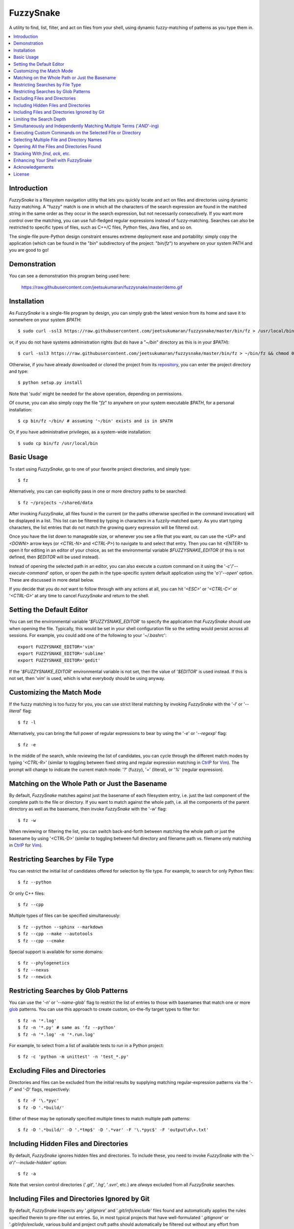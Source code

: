 FuzzySnake
==========
A utility to find, list, filter, and act on files from your shell, using
dynamic fuzzy-matching of patterns as you type them in.

.. image:: https://raw.githubusercontent.com/jeetsukumaran/fuzzysnake/master/demo.gif
   :height: 600px
   :alt: Demonstration of FuzzySnake in action.
   :target: https://raw.githubusercontent.com/jeetsukumaran/fuzzysnake/master/demo.gif

.. contents::
    :local:

Introduction
------------

`FuzzySnake` is a filesystem navigation utility that lets you quickly locate
and act on files and directories using dynamic fuzzy matching. A "fuzzy" match
is one in which all the characters of the search expression are found in the
matched string in the same order as they occur in the search expression, but
not necessarily consecutively. If you want more control over the matching, you
can use full-fledged regular expressions instead of fuzzy-matching. Searches
can also be restricted to specific types of files, such as C++/C files, Python
files, Java files, and so on.

The single-file pure-Python design constraint ensures extreme deployment ease
and portability: simply copy the application (which can be found in the "`bin`"
subdirectory of the project: "`bin/fz`") to anywhere on your system PATH and
you are good to go!

Demonstration
-------------

You can see a demonstration this program being used here:

    https://raw.githubusercontent.com/jeetsukumaran/fuzzysnake/master/demo.gif

Installation
------------

As `FuzzySnake` is a single-file program by design, you can simply grab the
latest version from its home and save it to somewhere on your system `$PATH`::

    $ sudo curl -ssl3 https://raw.githubusercontent.com/jeetsukumaran/fuzzysnake/master/bin/fz > /usr/local/bin/fz && chmod 0755 !#:3

or, if you do not have systems administration rights (but do have a "`~/bin`"
directory as this is in your `$PATH`)::

    $ curl -ssl3 https://raw.githubusercontent.com/jeetsukumaran/fuzzysnake/master/bin/fz > ~/bin/fz && chmod 0755 !#:3

Otherwise, if you have already downloaded or cloned the project from its
`repository <https://github.com/jeetsukumaran/fuzzysnake>`_, you can enter the
project directory and type::

    $ python setup.py install

Note that 'sudo' might be needed for the above operation, depending on
permissions.

Of course, you can also simply copy the file "`fz`" to anywhere on your system
executable `$PATH`, for a personal installation::

    $ cp bin/fz ~/bin/ # assuming '~/bin' exists and is in $PATH

Or, if you have administrative privileges, as a system-wide installation::

    $ sudo cp bin/fz /usr/local/bin

Basic Usage
-----------

To start using `FuzzySnake`, go to one of your favorite project directories,
and simply type::

    $ fz

Alternatively, you can can explicitly pass in one or more directory paths to be
searched::

    $ fz ~/projects ~/shared/data

After invoking `FuzzySnake`, all files found in the current (or the paths
otherwise specified in the command invocation) will be displayed in a list.
This list can be filtered by typing in characters in a fuzzily-matched query.
As you start typing characters, the list entries that do not match the growing
query expression will be filtered out.

Once you have the list down to manageable size, or whenever you see a file that
you want, ou can use the `<UP>` and `<DOWN>` arrow keys (or `<CTRL-N>` and
`<CTRL-P>`) to navigate to and select that entry.
Then you can hit `<ENTER>` to open it for editing in an editor of your choice,
as set the environmental variable `$FUZZYSNAKE_EDITOR` (if this is not defined,
then `$EDITOR` will be used instead).

Instead of opening the selected path in an editor, you can also execute a
custom command on it using the '`-c`'/'`--execute-command`' option, or open the
path in the type-specific system default application using the '`o`'/'`--open`'
option. These are discussed in more detail below.

If you decide that you do *not* want to follow through with any actions at all,
you can hit '`<ESC>`' or '`<CTRL-C>`' or '`<CTRL-G>`' at any time to cancel
`FuzzySnake` and return to the shell.

Setting the Default Editor
--------------------------

You can set the environmental variable '`$FUZZYSNAKE_EDITOR`' to specify the
application that `FuzzySnake` should use when opening the file. Typically, this
would be set in your shell configuration file so the setting would persist
across all sessions. For example, you could add one of the following to your
'`~/.bashrc`'::

    export FUZZYSNAKE_EDITOR='vim'
    export FUZZYSNAKE_EDITOR='sublime'
    export FUZZYSNAKE_EDITOR='gedit'

If the '`$FUZZYSNAKE_EDITOR`' environmental variable is not set, then the value
of '`$EDITOR`' is used instead. If this is not set, then '`vim`' is used, which
is what everybody should be using anyway.

Customizing the Match Mode
--------------------------
If the fuzzy matching is too fuzzy for you, you can use strict literal matching
by invoking `FuzzySnake` with the '`-l`' or '`--literal`' flag::

    $ fz -l

Alternatively, you can bring the full power of regular expressions to bear by
using the '`-e`' or '`--regexp`' flag::

    $ fz -e

In the middle of the search, while reviewing the list of candidates, you can
cycle through the different match modes by typing '`<CTRL-R`>' (similar to
toggling between fixed string and regular expression matching in `CtrlP
<https://github.com/kien/ctrlp.vim>`_ for `Vim <http://www.vim.org>`_). The
prompt will change to indicate the current match mode: '`?`' (fuzzy), '`=`'
(literal), or '`%`' (regular expression).

.. You can set a particular matching mode directly by:

.. - `<CTRL-F>` for fuzzy-matching mode,
.. - `<CTRL-E>` for regular-expression matching mode, and
.. - `<CTRL-L>` for literal-matching mode.

Matching on the Whole Path or Just the Basename
-----------------------------------------------

By default, `FuzzySnake` matches against just the basename of each filesystem
entry, i.e. just the last component of the complete path to the file or
directory.  If you want to match against the whole path, i.e. all the
components of the parent directory as well as the basename, then invoke
`FuzzySnake` with the '`-w`' flag::

    $ fz -w

When reviewing or filtering the list, you can switch back-and-forth between
matching the whole path or just the basename by using '<CTRL-D>' (similar to
toggling between full directory and filename path vs. filename only matching in
`CtrlP <https://github.com/kien/ctrlp.vim>`_ for `Vim <http://www.vim.org>`_).

Restricting Searches by File Type
---------------------------------

You can restrict the initial list of candidates offered for selection by file
type. For example, to search for only Python files::

    $ fz --python

Or only C++ files::

    $ fz --cpp

Multiple types of files can be specified simultaneously::

    $ fz --python --sphinx --markdown
    $ fz --cpp --make --autotools
    $ fz --cpp --cmake

Special support is available for some domains::

    $ fz --phylogenetics
    $ fz --nexus
    $ fz --newick

Restricting Searches by Glob Patterns
-------------------------------------

You can use the '`-n`' or '`--name-glob`' flag to restrict the list of entries
to those with basenames that match one or more `glob
<https://docs.python.org/3.4/library/fnmatch.html>`_ patterns.  You can use
this approach to create custom, on-the-fly target types to filter for::

    $ fz -n '*.log'
    $ fz -n '*.py' # same as 'fz --python'
    $ fz -n '*.log' -n '*.run.log'

For example, to select from a list of available tests to run in a Python project::

    $ fz -c 'python -m unittest' -n 'test_*.py'

Excluding Files and Directories
-------------------------------

Directories and files can be excluded from the initial results by supplying
matching regular-expression patterns via the '`-F`' and '`-D`' flags,
respectively::

    $ fz -F '\.*pyc'
    $ fz -D '.*build/'

Either of these may be optionally specified multiple times to match multiple
path patterns::

    $ fz -D '.*build/' -D '.*tmp$' -D '.*var' -F '\.*pyc$' -F 'output\d\+.txt'

Including Hidden Files and Directories
--------------------------------------
By default, `FuzzySnake` ignores hidden files and directories. To include
these, you need to invoke `FuzzySnake` with the '`-a`'/'`--include-hidden`'
option::

    $ fz -a

Note that version control directories ('`.git`', '`.hg`', '`.svn`', etc.) are
*always* excluded from all `FuzzySnake` searches.

Including Files and Directories Ignored by Git
----------------------------------------------
By default, `FuzzySnake` inspects any '`.gitignore`' and '`.git/info/exclude`'
files found and automatically applies the rules specified therein to pre-filter
out entries.  So, in most typical projects that have well-formulated
'`.gitignore`' or '`.git/info/exclude`, various build and project cruft paths
should automatically be filtered out without any effort from yourself. If you
do *not* want this behavior, and want to actually see paths ignored by
directives specified in the project's '`.gitignore`' or '`.git/info/exclude`'
files, then use the '`--include-gitignores`' flag to request that
`FuzzySnake` ignore these directives::

    $ fz --include-gitignores

Limiting the Search Depth
-------------------------
By default, `FuzzySnake` will drill down as far as it can go starting
from the directory in which it was invoked or the directory path(s) passed to
it as arguments. If you want to limit this, you can use the '`-r`' or
'`--recursion-limit`' option. This takes any integer >= 0 as an argument, and
specifies the maximum level of subdirectories that `FuzzySnake` should visit.
A value of '0' means that the search will be restricted only to the top-level
directory (i.e, the current directory or the directory paths explicitly passed
as an argument)::

    $ fz -r0
    $ fz -r0 ~/projects/archives

Higher numbers allow for deeper subdirectories to be visited::

    $ fz -r2 ~/projects/archives

Simultaneously and Independently Matching Multiple Terms ('`AND`'-ing)
----------------------------------------------------------------------
During the live search, you can specify multiple query terms, with each
separated from the next by the '`;`' token. A multiple-term query will match
each term simultaneously but separately. So, for example, if you type in::

    foo;bar;baz

then names have to match "foo" *and* "bar" *and* "baz" independently (and in
any order) to be filtered through.

Thus, '`;`' can be seen as an '`AND`' operator.  The choice of '`;`' as instead
of what might perhaps be the more obvious '`&`' is driven by the fact that this
is what `CtrlP <https://github.com/kien/ctrlp.vim>`_ for `Vim
<http://www.vim.org>`_) uses by default. You can specify an alternate token to
be used as term-delimter by using the '`-t`' or '`--term-separator`' flag when
invoking `FuzzySnake`. So, for example, to use '`&`', you could type::

    $ fz -t '&'

Executing Custom Commands on the Selected File or Directory
-----------------------------------------------------------
Instead of editing the selected file (or directory, if the
'`-d`'/'`--directory-paths`' option is used) in your favorite text editor, you
can choose to have a custom command to be executed on it by passing the
'`-c`'/'`--execute-command`' option to `FuzzySnake`::

    $ fz -c 'wc -l'
    $ fz -c 'git add'
    $ fz -c 'python'
    $ fz -c 'open -a "Preview"'

As another example, the following alias in your '`~/.bashrc`' allows you to use
`FuzzySnake` to search for all tree files and open them in FigTree on OSX
platforms::

    alias fz-figtree='fz -n '\''*.tre??'\'' -n '\''*.nex'\'' -c '\''open -a "FigTree v1.3.1.app"'\'''

More complex command compositions can be achieved by using the token '`{}`' as
placeholders in the value you pass to the '`-c`'/'`--execute-command`' option.
When the actual command is composed to be executed, the '`{}`' tokens will be
replaced with the name of the file or directory that you have selected::

    $ fz -c 'mv {} ~/some/other/path'
    $ fz -c 'cp {} {}.bak'
    $ fz -c 'python {} --arg1 -arg2 posarg1 posarg2'

Alternatively, if you just want to open the selected path using the system
default application for the type of path, you can invoke `FuzzySnake` with the
'`-o`' option::

    $ fz -o

You can also use the '`-p`'/'`--print`' option to have `FuzzySnake` write out
the name of the selected path to a specified file, or the '`-1`'/'`--stdout`'
flag to write out the name of the selected path to the standard output. This is
typically used when using `FuzzySnake` as part of a custom shell function or
command, such as the "fuzzily-change-directory" command described below and
given in the example '`fztricks.sh`" file.

Selecting Multiple File and Directory Names
-------------------------------------------
If you type `<TAB>` on any entry, the item will be marked for selection, while
typing `<TAB>` on a marked entry toggles the marking off. Thus, you can use
`<TAB>` to mark one or more entries for `FuzzySnake` to act on when you finally
hit `<ENTER>`, whether this action is to open the selected entries in an editor
for editing (default), print the names of the selected entries to the standard
output ('`--standard-output`'), execute an arbitrary command on the entries
('`-c`'/'`--execute-command`') and so on. Note that typing `<ENTER>` on an
unmarked entry automatically adds that entry to the list of selected entries,
and the specified action will be invoked on it as well as the other selected
entries. If you type `<CTRL-U>` at any time, all marked items will be unmarked,
while, conversely, `<CTRL-A>` will mark all the entries. If you want to force
`FuzzySnake` to only accept a single selection, you can invoke `FuzzySnake` in
single-selection mode by using the '`-s`' or '`--single-selection`' flag::

    $ fz -s

Opening All the Files and Directories Found
-------------------------------------------
Instead of entering a dynamic fuzzy (or some other type of) matching session,
if you invoke `FuzzySnake` with a '`-L`'/'`--list`' flag, the names of all the
files or directories found will be printed to the standard output. This allows
you to leverage the file-finding abilities of `FuzzySnake` to generate a list
of names that you can pass to other programs as arguments. The advantage over
'`find`' is the pre-filtering that `FuzzySnake` does by default, ignoring
hidden files and directories, version control directories, as well as files
ignored by Git as specified by directives in various '`.gitignore`' and
'`.git/info/exclude`' files::

    $ vim $(fz -L)

Even more useful is leveraging the file-type specific filtering power of
`FuzzySnake` to quickly open a set of files for editing::

    $ vim $(fz -L --python)
    $ vim $(fz -L --python --sphinx)
    $ vim $(fz -L --cpp)
    $ vim $(fz -L --cpp --cmake)
    $ vim $(fz -L --tex --text)

Stacking With `find`, `ack`, etc.
---------------------------------
If you invoke `FuzzySnake` with '-' as an argument, it will read entries from
the standard input pipe. This lets you use an external program (such as `find
<http://linux.about.com/od/commands/l/blcmdl1_find.htm>`_, `ack
<http://beyondgrep.com/>`_, or `The Silver Searcher
<https://github.com/ggreer/the_silver_searcher>`_) to make a first pass at
file-discovery, and then use `FuzzySnake` to dynamically select the final
result with precision::

    $ find ~/projects -type f | fz -
    $ find ~/projects -name '*.py' | fz -
    $ ack -f | fz -
    $ ag -f | fz -

If you want to permanently couple the speed of these file discovery engines
with the dynamic interactivity of `FuzzySnake`, add the following to your
"`~/.bashrc`::

    alias fzfind='find . -type f | fz -'
    alias fzack='ack -f | fz -'
    alias fzag='ag -f | fz -'

Enhancing Your Shell with FuzzySnake
------------------------------------

The '`fztricks.sh`' file included with the `FuzzySnake` distribution includes
some useful enhancements for your shell. To use them, source the file into you
current session::

    $ . fztricks.sh

If you like them enough to keep them permanently, copy the contents of the file
'`fztricks.sh`' to your '`~/.bashrc`', or add a line in your '`~/.bashrc`' to
source the file.

These enhancements include:

- Setting `<CTRL-F>` as a shell hot-key to invoke FuzzySnake::

    bind '"\C-f": "fz\n"'

- A new command, `fd`, to change to a directory selected via `FuzzySnake`::

    function fd() {
        DESTDIR=$(fz --stdout --single-selection -d)
        if [ -n "$DESTDIR" ]
        then
            echo $(_get_abs_path "${DESTDIR}")
            cd "$DESTDIR"
        fi
        unset DESTDIR
    }

 Note that this can also be done with a one-liner if you do not care to have
 the absolute path to the directory that you are changing to to be printed::

    cd $(fz --stdout --single-selection -d || echo ".")

Acknowledgements
----------------

`FuzzySnake` is based on (and includes code derived from) '`quickfind
<https://github.com/Refefer/quickfind>`_' by Andrew Stanton, under version 2.0
of the Apache License.

License
-------

Copyright 2014 Jeet Sukumaran

Licensed under the Apache License, Version 2.0 (the "License");
you may not use this file except in compliance with the License.
You may obtain a copy of the License at

    http://www.apache.org/licenses/LICENSE-2.0

Unless required by applicable law or agreed to in writing, software
distributed under the License is distributed on an "AS IS" BASIS,
WITHOUT WARRANTIES OR CONDITIONS OF ANY KIND, either express or implied.
See the License for the specific language governing permissions and
limitations under the License.
